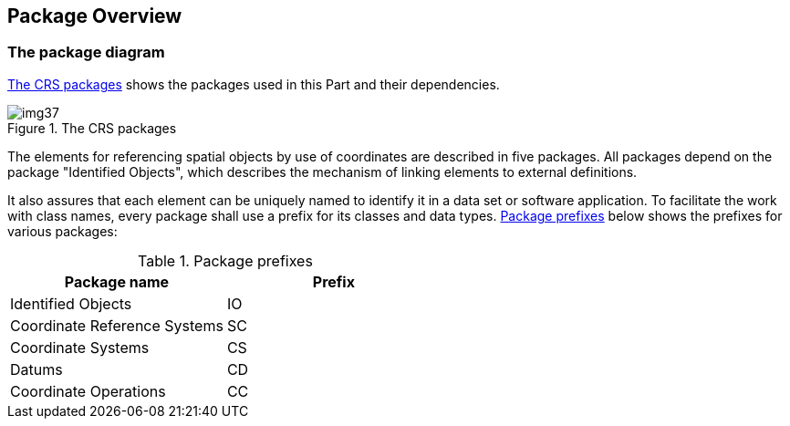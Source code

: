 == Package Overview

=== The package diagram

<<fig-6-1>> shows the packages used in this Part and their
dependencies.

[[fig-6-1]]
.The CRS packages
image::img37.png[]

The elements for referencing spatial objects by use of
coordinates are described in five packages. All packages depend
on the package "Identified Objects", which describes the
mechanism of linking elements to external definitions.

It also assures that each element can be uniquely named to
identify it in a data set or software application. To facilitate
the work with class names, every package shall use a prefix for
its classes and data types. <<tab-6-1>> below shows the prefixes
for various packages:

[[tab-6-1]]
.Package prefixes
[cols=2,options=header]
|===
| Package name | Prefix

| Identified Objects | IO
| Coordinate Reference Systems | SC
| Coordinate Systems | CS
| Datums | CD
| Coordinate Operations | CC
|===
